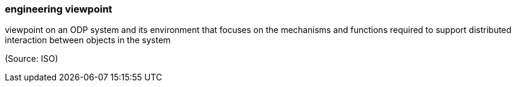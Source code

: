 === engineering viewpoint

viewpoint on an ODP system and its environment that focuses on the mechanisms and functions required to support distributed interaction between objects in the system

(Source: ISO)

